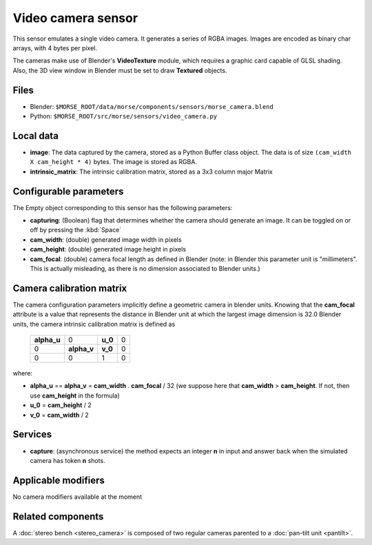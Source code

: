 Video camera sensor
===================

This sensor emulates a single video camera. It generates a series of RGBA images. Images are encoded as binary char arrays, with 4 bytes per pixel.

The cameras make use of Blender's **VideoTexture** module, which requires a graphic card capable of GLSL shading. Also, the 3D view window in Blender must be set to draw **Textured** objects.

Files
-----

- Blender: ``$MORSE_ROOT/data/morse/components/sensors/morse_camera.blend``
- Python: ``$MORSE_ROOT/src/morse/sensors/video_camera.py``


Local data
----------

- **image**: The data captured by the camera, stored as a Python Buffer class
  object. The data is of size ``(cam_width X cam_height * 4)`` bytes. The image
  is stored as RGBA.
- **intrinsic_matrix**: The intrinsic calibration matrix, stored as a 3x3
  column major Matrix

Configurable parameters
-----------------------

The Empty object corresponding to this sensor has the following parameters:

- **capturing**: (Boolean) flag that determines whether the camera should
  generate an image. It can be toggled on or off by pressing the :kbd:`Space`
- **cam_width**: (double) generated image width in pixels
- **cam_height**: (double) generated image height in pixels
- **cam_focal**: (double) camera focal length as defined in Blender (note: in
  Blender this parameter unit is "millimeters". This is actually misleading, as
  there is no dimension associated to Blender units.)

Camera calibration matrix
-------------------------

The camera configuration parameters implicitly define a geometric camera in
blender units. Knowing that the **cam_focal** attribute is a value that
represents the distance in Blender unit at which the largest image dimension is
32.0 Blender units, the camera intrinsic calibration matrix is defined as

  +--------------+-------------+---------+-------+
  | **alpha_u**  |      0      | **u_0** | 0     |
  +--------------+-------------+---------+-------+
  |       0      | **alpha_v** | **v_0** | 0     |
  +--------------+-------------+---------+-------+
  |       0      |      0      |    1    |   0   |
  +--------------+-------------+---------+-------+

where:

- **alpha_u** == **alpha_v** = **cam_width** . **cam_focal** / 32 (we suppose
  here that **cam_width** > **cam_height**. If not, then use **cam_height** in
  the formula)
- **u_0** = **cam_height** / 2
- **v_0** = **cam_width** / 2

Services
--------

- **capture**: (asynchronous service) the method expects an integer **n** in
  input and answer back when the simulated camera has token **n** shots.

Applicable modifiers
--------------------

No camera modifiers available at the moment

Related components
------------------

A :doc:`stereo bench <stereo_camera>` is composed of two regular cameras
parented to a :doc:`pan-tilt unit <pantilt>`.
